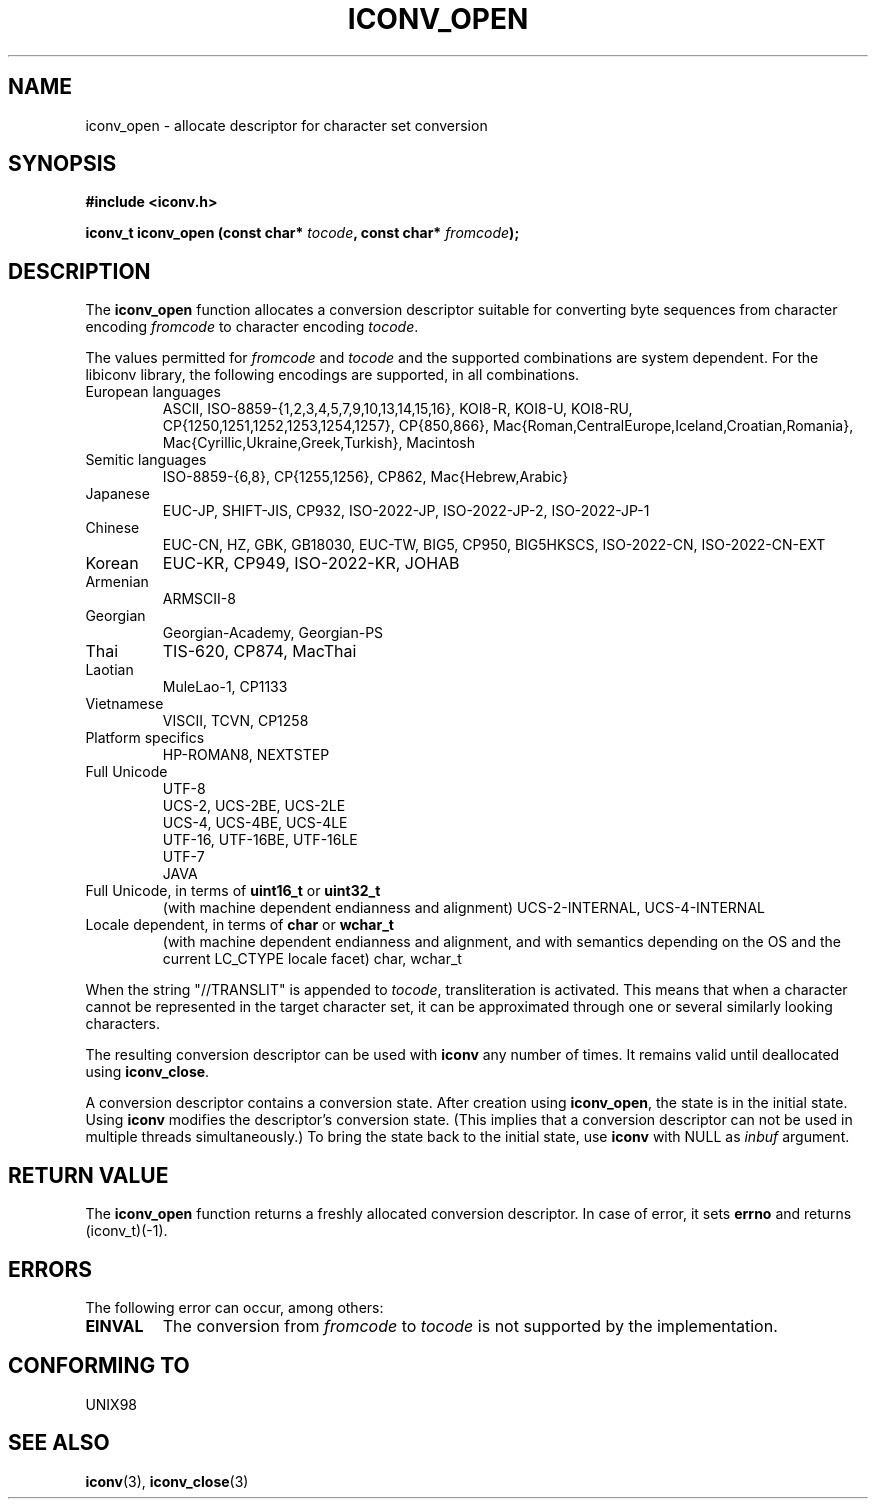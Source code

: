 .\" Copyright (c) Bruno Haible <haible@clisp.cons.org>
.\"
.\" This is free documentation; you can redistribute it and/or
.\" modify it under the terms of the GNU General Public License as
.\" published by the Free Software Foundation; either version 2 of
.\" the License, or (at your option) any later version.
.\"
.\" References consulted:
.\"   GNU glibc-2 source code and manual
.\"   OpenGroup's Single Unix specification http://www.UNIX-systems.org/online.html
.\"
.TH ICONV_OPEN 3  "January 5, 2001" "GNU" "Linux Programmer's Manual"
.SH NAME
iconv_open \- allocate descriptor for character set conversion
.SH SYNOPSIS
.nf
.B #include <iconv.h>
.sp
.BI "iconv_t iconv_open (const char* " tocode ", const char* " fromcode );
.fi
.SH DESCRIPTION
The \fBiconv_open\fP function allocates a conversion descriptor suitable
for converting byte sequences from character encoding \fIfromcode\fP to
character encoding \fItocode\fP.
.PP
The values permitted for \fIfromcode\fP and \fItocode\fP and the supported
combinations are system dependent. For the libiconv library, the following
encodings are supported, in all combinations.
.TP
European languages
ASCII, ISO-8859-{1,2,3,4,5,7,9,10,13,14,15,16},
KOI8-R, KOI8-U, KOI8-RU,
CP{1250,1251,1252,1253,1254,1257}, CP{850,866},
Mac{Roman,CentralEurope,Iceland,Croatian,Romania},
Mac{Cyrillic,Ukraine,Greek,Turkish},
Macintosh
.TP
Semitic languages
ISO-8859-{6,8}, CP{1255,1256}, CP862, Mac{Hebrew,Arabic}
.TP
Japanese
EUC-JP, SHIFT-JIS, CP932, ISO-2022-JP, ISO-2022-JP-2, ISO-2022-JP-1
.TP
Chinese
EUC-CN, HZ, GBK, GB18030, EUC-TW, BIG5, CP950, BIG5HKSCS,
ISO-2022-CN, ISO-2022-CN-EXT
.TP
Korean
EUC-KR, CP949, ISO-2022-KR, JOHAB
.TP
Armenian
ARMSCII-8
.TP
Georgian
Georgian-Academy, Georgian-PS
.TP
Thai
TIS-620, CP874, MacThai
.TP
Laotian
MuleLao-1, CP1133
.TP
Vietnamese
VISCII, TCVN, CP1258
.TP
Platform specifics
HP-ROMAN8, NEXTSTEP
.TP
Full Unicode
.nf
UTF-8
UCS-2, UCS-2BE, UCS-2LE
UCS-4, UCS-4BE, UCS-4LE
UTF-16, UTF-16BE, UTF-16LE
UTF-7
JAVA
.fi
.TP
Full Unicode, in terms of \fBuint16_t\fP or \fBuint32_t\fP
(with machine dependent endianness and alignment)
UCS-2-INTERNAL, UCS-4-INTERNAL
.TP
Locale dependent, in terms of \fBchar\fP or \fBwchar_t\fP
(with machine dependent endianness and alignment, and with semantics
depending on the OS and the current LC_CTYPE locale facet)
char, wchar_t
.PP
When the string "//TRANSLIT" is appended to \fItocode\fP, transliteration
is activated. This means that when a character cannot be represented in the
target character set, it can be approximated through one or several
similarly looking characters.
.PP
The resulting conversion descriptor can be used with \fBiconv\fP any number
of times. It remains valid until deallocated using \fBiconv_close\fP.
.PP
A conversion descriptor contains a conversion state. After creation using
\fBiconv_open\fP, the state is in the initial state. Using \fBiconv\fP
modifies the descriptor's conversion state. (This implies that a conversion
descriptor can not be used in multiple threads simultaneously.) To bring the
state back to the initial state, use \fBiconv\fP with NULL as \fIinbuf\fP
argument.
.SH "RETURN VALUE"
The \fBiconv_open\fP function returns a freshly allocated conversion
descriptor. In case of error, it sets \fBerrno\fP and returns (iconv_t)(-1).
.SH ERRORS
The following error can occur, among others:
.TP
.B EINVAL
The conversion from \fIfromcode\fP to \fItocode\fP is not supported by the
implementation.
.SH "CONFORMING TO"
UNIX98
.SH "SEE ALSO"
.BR iconv "(3), " iconv_close (3)
